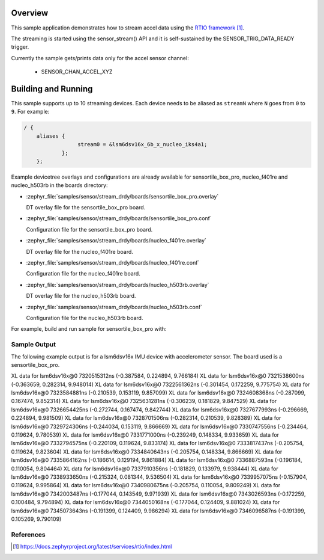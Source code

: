.. zephyr:code-sample:: stream_drdy
   :name: Generic device sample streaming using Data Ready trigger
   :relevant-api: sensor_interface

   Get accelerometer data frames from a sensor using SENSOR_TRIG_DATA_READY.

Overview
********

This sample application demonstrates how to stream accel data using the `RTIO framework`_.

The streaming is started using the sensor_stream() API and it is self-sustained by the
SENSOR_TRIG_DATA_READY trigger.

Currently the sample gets/prints data only for the accel sensor channel:

        - SENSOR_CHAN_ACCEL_XYZ

Building and Running
********************

This sample supports up to 10 streaming devices. Each device needs
to be aliased as ``streamN`` where ``N`` goes from ``0`` to ``9``. For example:

.. code-block:: devicetree

  / {
      aliases {
                   stream0 = &lsm6dsv16x_6b_x_nucleo_iks4a1;
              };
      };

Example devicetree overlays and configurations are already available for sensortile_box_pro,
nucleo_f401re and nucleo_h503rb in the boards directory:

- :zephyr_file:`samples/sensor/stream_drdy/boards/sensortile_box_pro.overlay`

  DT overlay file for the sensortile_box_pro board.

- :zephyr_file:`samples/sensor/stream_drdy/boards/sensortile_box_pro.conf`

  Configuration file for the sensortile_box_pro board.

- :zephyr_file:`samples/sensor/stream_drdy/boards/nucleo_f401re.overlay`

  DT overlay file for the nucleo_f401re board.

- :zephyr_file:`samples/sensor/stream_drdy/boards/nucleo_f401re.conf`

  Configuration file for the nucleo_f401re board.

- :zephyr_file:`samples/sensor/stream_drdy/boards/nucleo_h503rb.overlay`

  DT overlay file for the nucleo_h503rb board.

- :zephyr_file:`samples/sensor/stream_drdy/boards/nucleo_h503rb.conf`

  Configuration file for the nucleo_h503rb board.

For example, build and run sample for sensortile_box_pro with:

.. zephyr-app-commands::
   :zephyr-app: samples/sensor/stream_drdy
   :board: sensortile_box_pro
   :goals: build flash
   :compact:

Sample Output
=============

The following example output is for a lsm6dsv16x IMU device with accelerometer sensor.
The board used is a sensortile_box_pro.

.. code-block:: console

XL data for lsm6dsv16x@0 7320515312ns (-0.387584, 0.224894, 9.766184)
XL data for lsm6dsv16x@0 7321538600ns (-0.363659, 0.282314, 9.948014)
XL data for lsm6dsv16x@0 7322561362ns (-0.301454, 0.172259, 9.775754)
XL data for lsm6dsv16x@0 7323584881ns (-0.210539, 0.153119, 9.857099)
XL data for lsm6dsv16x@0 7324608368ns (-0.287099, 0.167474, 9.852314)
XL data for lsm6dsv16x@0 7325631281ns (-0.306239, 0.181829, 9.847529)
XL data for lsm6dsv16x@0 7326654425ns (-0.272744, 0.167474, 9.842744)
XL data for lsm6dsv16x@0 7327677993ns (-0.296669, 0.224894, 9.981509)
XL data for lsm6dsv16x@0 7328701506ns (-0.282314, 0.210539, 9.828389)
XL data for lsm6dsv16x@0 7329724306ns (-0.244034, 0.153119, 9.866669)
XL data for lsm6dsv16x@0 7330747556ns (-0.234464, 0.119624, 9.780539)
XL data for lsm6dsv16x@0 7331771000ns (-0.239249, 0.148334, 9.933659)
XL data for lsm6dsv16x@0 7332794575ns (-0.220109, 0.119624, 9.833174)
XL data for lsm6dsv16x@0 7333817437ns (-0.205754, 0.119624, 9.823604)
XL data for lsm6dsv16x@0 7334840643ns (-0.205754, 0.148334, 9.866669)
XL data for lsm6dsv16x@0 7335864162ns (-0.186614, 0.129194, 9.861884)
XL data for lsm6dsv16x@0 7336887593ns (-0.196184, 0.110054, 9.804464)
XL data for lsm6dsv16x@0 7337910356ns (-0.181829, 0.133979, 9.938444)
XL data for lsm6dsv16x@0 7338933650ns (-0.215324, 0.081344, 9.536504)
XL data for lsm6dsv16x@0 7339957075ns (-0.157904, 0.119624, 9.995864)
XL data for lsm6dsv16x@0 7340980675ns (-0.205754, 0.110054, 9.809249)
XL data for lsm6dsv16x@0 7342003487ns (-0.177044, 0.143549, 9.971939)
XL data for lsm6dsv16x@0 7343026593ns (-0.172259, 0.100484, 9.794894)
XL data for lsm6dsv16x@0 7344050168ns (-0.177044, 0.124409, 9.881024)
XL data for lsm6dsv16x@0 7345073643ns (-0.191399, 0.124409, 9.986294)
XL data for lsm6dsv16x@0 7346096587ns (-0.191399, 0.105269, 9.790109)

References
==========

.. target-notes::

.. _RTIO framework:
   https://docs.zephyrproject.org/latest/services/rtio/index.html

.. _x-nucleo-iks4a1:
   http://www.st.com/en/ecosystems/x-nucleo-iks4a1.html
